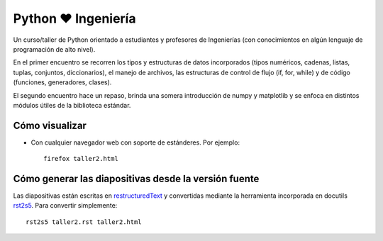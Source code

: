 Python ❤ Ingeniería
===================

Un curso/taller de Python orientado a estudiantes y profesores de Ingenierías 
(con conocimientos en algún lenguaje de programación de alto nivel). 

En el primer encuentro se recorren los tipos y estructuras de datos incorporados
(tipos numéricos, cadenas, listas, tuplas, conjuntos, diccionarios), 
el manejo de archivos, las estructuras de control de flujo (if, for, while) 
y de código (funciones, generadores, clases). 

El segundo encuentro hace un repaso, brinda una somera introducción de numpy y matplotlib
y se enfoca en distintos módulos útiles de la biblioteca estándar. 

Cómo visualizar
---------------

- Con cualquier navegador web con soporte de estánderes. Por ejemplo::

    firefox taller2.html


Cómo generar las diapositivas desde la versión fuente
------------------------------------------------------

Las diapositivas están escritas en `restructuredText <http://docutils.sourceforge.net/rst.html>`_
y convertidas mediante la herramienta incorporada en docutils  
`rst2s5 <http://docutils.sourceforge.net/docs/user/tools.html#rst2s5-py>`_. Para convertir
simplemente::

    rst2s5 taller2.rst taller2.html






